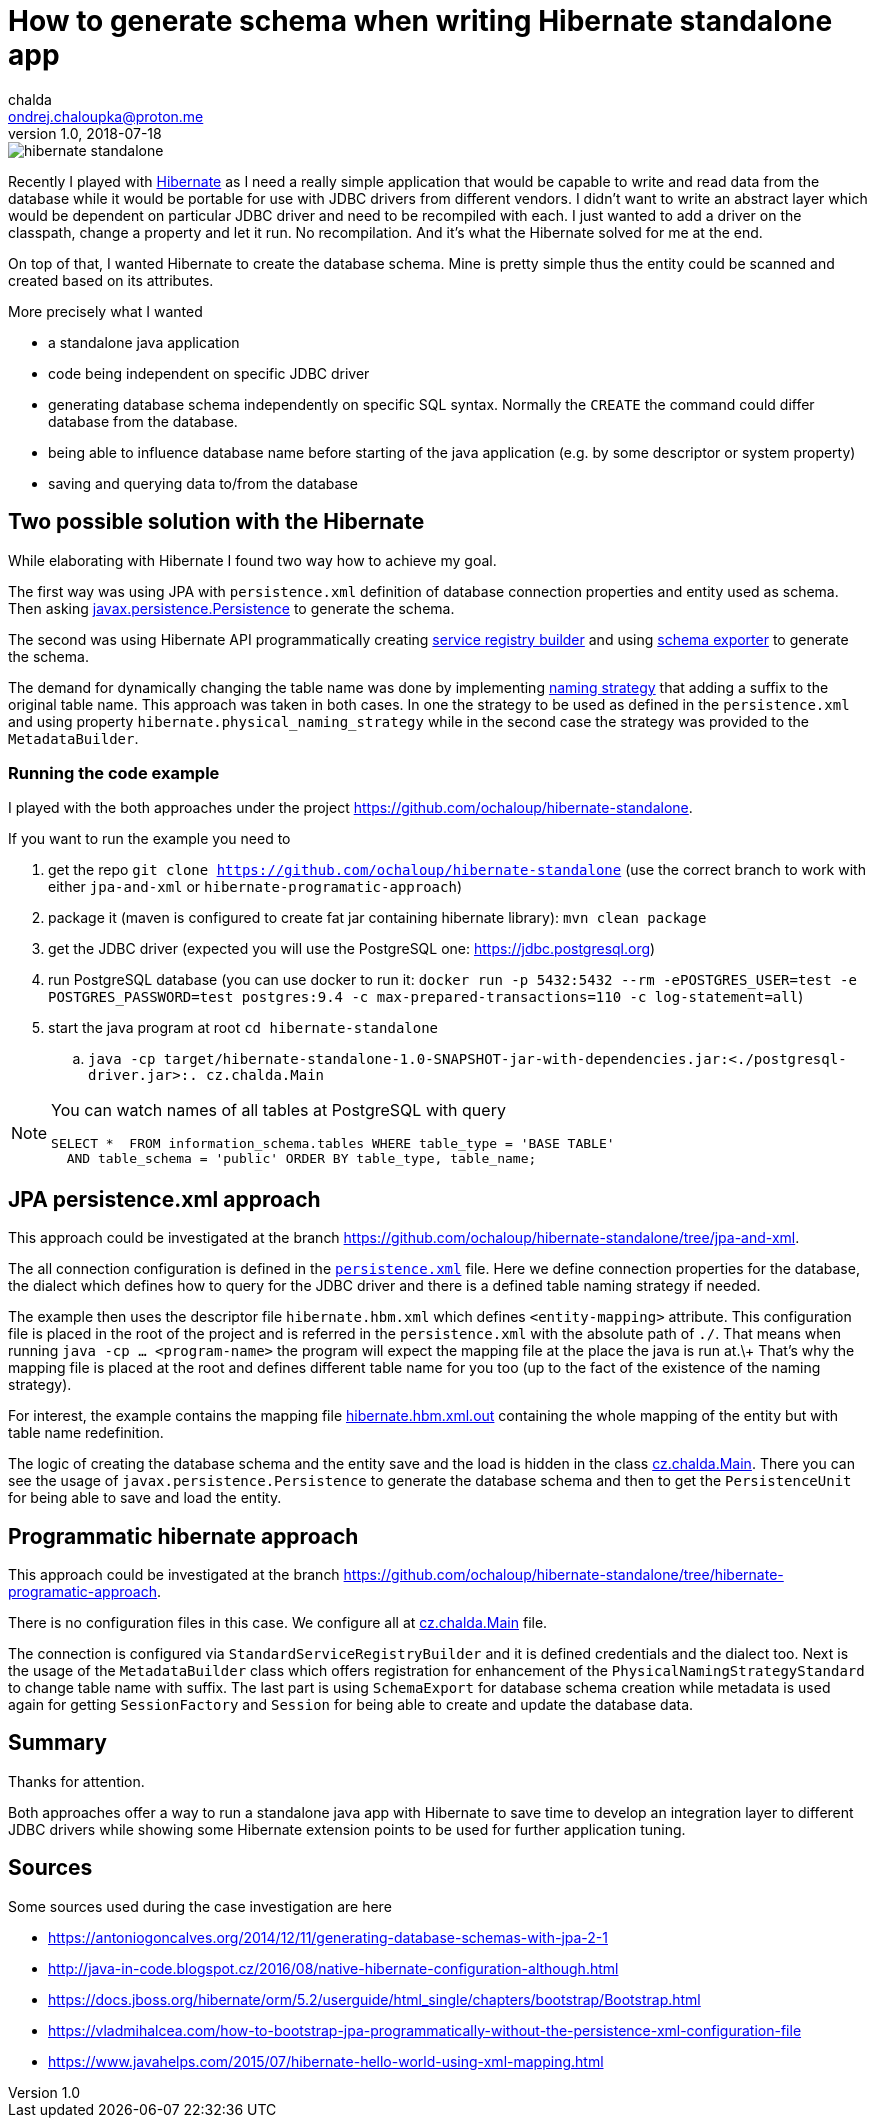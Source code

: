= How to generate schema when writing Hibernate standalone app
chalda <ondrej.chaloupka@proton.me>
1.0, 2018-07-18

:icons: font
:toc: macro

:page-template: post
:page-draft: false
:page-slug: how-to-generate-schema-when-writing-hibernate-standalone-application
:page-category: Programming
:page-tags: Java, Hibernate
:page-description: Generating Hibernate schema for standalone Java application.
:page-socialImage: /images/articles/hibernate-standalone.png


image::articles/hibernate-standalone.png[]

Recently I played with http://hibernate.org[Hibernate] as I need a really simple application that would be capable
to write and read data from the database while it would be portable for use with JDBC drivers
from different vendors. I didn't want to write an abstract
layer which would be dependent on particular JDBC driver and need to be recompiled with each.
I just wanted to add a driver on the classpath, change a property and let it run.
No recompilation.
And it's what the Hibernate solved for me at the end.

On top of that, I wanted Hibernate to create the database schema. Mine is pretty simple
thus the entity could be scanned and created based on its attributes.

More precisely what I wanted

* a standalone java application
* code being independent on specific JDBC driver
* generating database schema independently on specific SQL syntax. Normally the `CREATE`
  the command could differ database from the database.
* being able to influence database name before starting of the java application
  (e.g. by some descriptor or system property)
* saving and querying data to/from the database

== Two possible solution with the Hibernate

While elaborating with Hibernate I found two way how to achieve my goal.

The first way was using JPA with `persistence.xml` definition of database connection properties
and entity used as schema. Then asking https://docs.oracle.com/javaee/7/api/javax/persistence/package-summary.html[javax.persistence.Persistence]
to generate the schema.

The second was using Hibernate API programmatically creating
https://github.com/hibernate/hibernate-orm/blob/master/hibernate-core/src/main/java/org/hibernate/boot/registry/StandardServiceRegistryBuilder.java[service registry builder]
and using https://github.com/hibernate/hibernate-orm/blob/master/hibernate-core/src/main/java/org/hibernate/tool/hbm2ddl/SchemaExport.java[schema exporter]
to generate the schema.

The demand for dynamically changing the table name was done by implementing
https://docs.jboss.org/hibernate/orm/5.2/javadocs/org/hibernate/boot/model/naming/PhysicalNamingStrategy.html[naming strategy]
that adding a suffix to the original table name. This approach was taken in both
cases. In one the strategy to be used as defined in the `persistence.xml` and using property
`hibernate.physical_naming_strategy` while in the second case the strategy was provided
to the `MetadataBuilder`.

=== Running the code example

I played with the both approaches
under the project https://github.com/ochaloup/hibernate-standalone.

If you want to run the example you need to

. get the repo `git clone https://github.com/ochaloup/hibernate-standalone`
  (use the correct branch to work with either `jpa-and-xml` or `hibernate-programatic-approach`)
. package it (maven is configured to create fat jar containing hibernate library): `mvn clean package`
. get the JDBC driver (expected you will use the PostgreSQL one: https://jdbc.postgresql.org)
. run PostgreSQL database (you can use docker to run it:
  `docker run -p 5432:5432 --rm  -ePOSTGRES_USER=test -e POSTGRES_PASSWORD=test postgres:9.4 -c max-prepared-transactions=110 -c log-statement=all`)
. start the java program at root `cd hibernate-standalone`
.. `java -cp target/hibernate-standalone-1.0-SNAPSHOT-jar-with-dependencies.jar:<./postgresql-driver.jar>:. cz.chalda.Main`

[NOTE]
====
You can watch names of all tables at PostgreSQL with query

```
SELECT *  FROM information_schema.tables WHERE table_type = 'BASE TABLE'
  AND table_schema = 'public' ORDER BY table_type, table_name;
```
====

== JPA persistence.xml approach

This approach could be investigated at the branch
https://github.com/ochaloup/hibernate-standalone/tree/jpa-and-xml.

The all connection configuration is defined in the
https://github.com/ochaloup/hibernate-standalone/blob/jpa-and-xml/src/main/resources/META-INF/persistence.xml[`persistence.xml`] file.
Here we define connection properties for the database, the dialect which defines how to query for the JDBC driver
and there is a defined table naming strategy if needed.

The example then uses the descriptor file `hibernate.hbm.xml` which defines `<entity-mapping>` attribute.
This configuration file is placed in the root of the project and is referred in the `persistence.xml`
with the absolute path of `./`. That means when running `java -cp ... <program-name>` the program
will expect the mapping file at the place the java is run at.\+
That's why the mapping file is placed at the root and defines different table name for you too
(up to the fact of the existence of the naming strategy).

For interest, the example contains the mapping file
https://github.com/ochaloup/hibernate-standalone/blob/jpa-and-xml/src/main/resources/META-INF/hibernate.hbm.xml.out[hibernate.hbm.xml.out]
containing the whole mapping of the entity but with table name redefinition.

The logic of creating the database schema and the entity save and the load is hidden in the class
https://github.com/ochaloup/hibernate-standalone/blob/jpa-and-xml/src/main/java/cz/chalda/Main.java[cz.chalda.Main].
There you can see the usage of `javax.persistence.Persistence` to generate the database schema
and then to get the `PersistenceUnit` for being able to save and load the entity.


== Programmatic hibernate approach

This approach could be investigated at the branch
https://github.com/ochaloup/hibernate-standalone/tree/hibernate-programatic-approach.

There is no configuration files in this case. We configure all at
https://github.com/ochaloup/hibernate-standalone/blob/hibernate-programatic-approach/src/main/java/cz/chalda/Main.java[cz.chalda.Main] file.

The connection is configured via `StandardServiceRegistryBuilder` and it is defined
credentials and the dialect too.
Next is the usage of the `MetadataBuilder` class which offers registration for enhancement of the
`PhysicalNamingStrategyStandard` to change table name with suffix.
The last part is using `SchemaExport` for database schema creation
while metadata is used again for getting `SessionFactory` and `Session`
for being able to create and update the database data.

== Summary

Thanks for attention.

Both approaches offer a way to run a standalone java app with Hibernate
to save time to develop an integration layer to different JDBC drivers
while showing some Hibernate extension points to be used for further application tuning.

== Sources

Some sources used during the case investigation are here

* https://antoniogoncalves.org/2014/12/11/generating-database-schemas-with-jpa-2-1
* http://java-in-code.blogspot.cz/2016/08/native-hibernate-configuration-although.html
* https://docs.jboss.org/hibernate/orm/5.2/userguide/html_single/chapters/bootstrap/Bootstrap.html
* https://vladmihalcea.com/how-to-bootstrap-jpa-programmatically-without-the-persistence-xml-configuration-file
* https://www.javahelps.com/2015/07/hibernate-hello-world-using-xml-mapping.html

